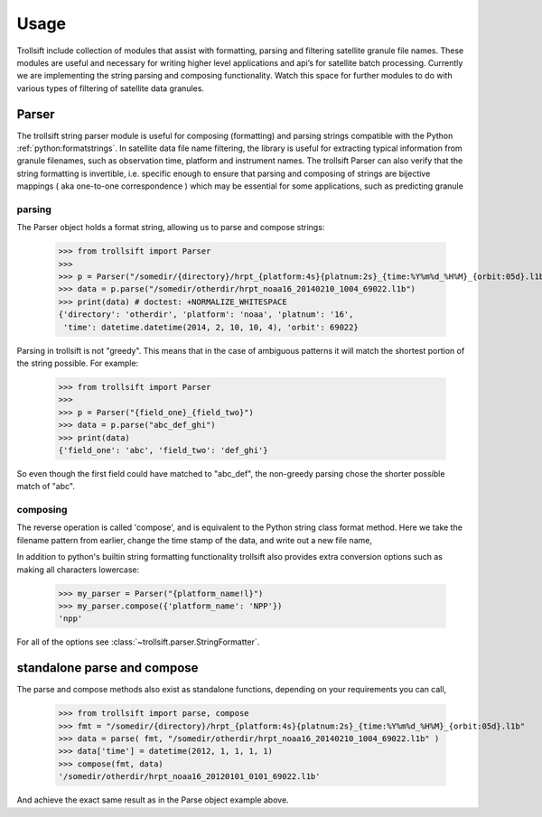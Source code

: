 Usage
=====

Trollsift include collection of modules that assist with formatting, parsing and filtering satellite granule file names. These modules are useful and necessary for writing higher level applications and api’s for satellite batch processing. Currently we are implementing the string parsing and composing functionality. Watch this space for further modules to do with various types of filtering of satellite data granules.

Parser
------
The trollsift string parser module is useful for composing (formatting) and parsing strings
compatible with the Python :ref:`python:formatstrings`. In satellite data file name filtering,
the library is useful for extracting typical information from granule filenames, such
as observation time, platform and instrument names. The trollsift Parser can also
verify that the string formatting is invertible, i.e. specific enough to ensure that
parsing and composing of strings are bijective mappings ( aka one-to-one correspondence )
which may be essential for some applications, such as predicting granule 

parsing
^^^^^^^
The Parser object holds a format string, allowing us to parse and compose strings:

  >>> from trollsift import Parser
  >>> 
  >>> p = Parser("/somedir/{directory}/hrpt_{platform:4s}{platnum:2s}_{time:%Y%m%d_%H%M}_{orbit:05d}.l1b")
  >>> data = p.parse("/somedir/otherdir/hrpt_noaa16_20140210_1004_69022.l1b")
  >>> print(data) # doctest: +NORMALIZE_WHITESPACE
  {'directory': 'otherdir', 'platform': 'noaa', 'platnum': '16',
   'time': datetime.datetime(2014, 2, 10, 10, 4), 'orbit': 69022}

Parsing in trollsift is not "greedy". This means that in the case of ambiguous
patterns it will match the shortest portion of the string possible. For example:

  >>> from trollsift import Parser
  >>>
  >>> p = Parser("{field_one}_{field_two}")
  >>> data = p.parse("abc_def_ghi")
  >>> print(data)
  {'field_one': 'abc', 'field_two': 'def_ghi'}

So even though the first field could have matched to "abc_def", the non-greedy
parsing chose the shorter possible match of "abc".

composing
^^^^^^^^^
The reverse operation is called 'compose', and is equivalent to the Python
string class format method.  Here we take the filename pattern from earlier,
change the time stamp of the data, and write out a new file name,

.. doctest::
   :hide:
  >>> p = Parser("/somedir/{directory}/hrpt_{platform:4s}{platnum:2s}_{time:%Y%m%d_%H%M}_{orbit:05d}.l1b")
  >>> data = p.parse("/somedir/otherdir/hrpt_noaa16_20140210_1004_69022.l1b")


  >>> from datetime import datetime
  >>> data['time'] = datetime(2012, 1, 1, 1, 1)
  >>> p.compose(data)
  '/somedir/otherdir/hrpt_noaa16_20120101_0101_69022.l1b'

In addition to python's builtin string formatting functionality trollsift also
provides extra conversion options such as making all characters lowercase:

  >>> my_parser = Parser("{platform_name!l}")
  >>> my_parser.compose({'platform_name': 'NPP'})
  'npp'

For all of the options see :class:`~trollsift.parser.StringFormatter`.

standalone parse and compose
----------------------------

The parse and compose methods also exist as standalone functions,
depending on your requirements you can call,

  >>> from trollsift import parse, compose
  >>> fmt = "/somedir/{directory}/hrpt_{platform:4s}{platnum:2s}_{time:%Y%m%d_%H%M}_{orbit:05d}.l1b"
  >>> data = parse( fmt, "/somedir/otherdir/hrpt_noaa16_20140210_1004_69022.l1b" )
  >>> data['time'] = datetime(2012, 1, 1, 1, 1)
  >>> compose(fmt, data)
  '/somedir/otherdir/hrpt_noaa16_20120101_0101_69022.l1b'

And achieve the exact same result as in the Parse object example above.



